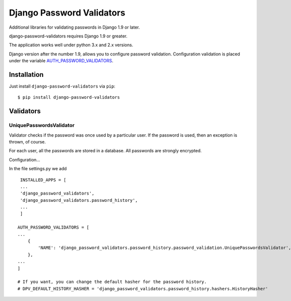 ==========================
Django Password Validators
==========================

Additional libraries for validating passwords in Django 1.9 or later.

django-password-validators requires Django 1.9 or greater.

The application works well under python 3.x and 2.x versions.

Django version after the number 1.9, allows you to configure password validation. 
Configuration validation is placed under the variable AUTH_PASSWORD_VALIDATORS_.


Installation
============

Just install ``django-password-validators`` via ``pip``::

    $ pip install django-password-validators
    
    
Validators
==========

------------------------
UniquePasswordsValidator
------------------------
Validator checks if the password was once used by a particular user. 
If the password is used, then an exception is thrown, of course.

For each user, all the passwords are stored in a database.
All passwords are strongly encrypted.

Configuration...

In the file settings.py we add ::

    INSTALLED_APPS = [
    ...
    'django_password_validators',
    'django_password_validators.password_history',
    ...
    ]

   AUTH_PASSWORD_VALIDATORS = [
   ...
       {
           'NAME': 'django_password_validators.password_history.password_validation.UniquePasswordsValidator',
       },
   ...
   ]

   # If you want, you can change the default hasher for the password history.
   # DPV_DEFAULT_HISTORY_HASHER = 'django_password_validators.password_history.hashers.HistoryHasher'

.. _AUTH_PASSWORD_VALIDATORS: https://docs.djangoproject.com/en/1.9/ref/settings/#std:setting-AUTH_PASSWORD_VALIDATORS